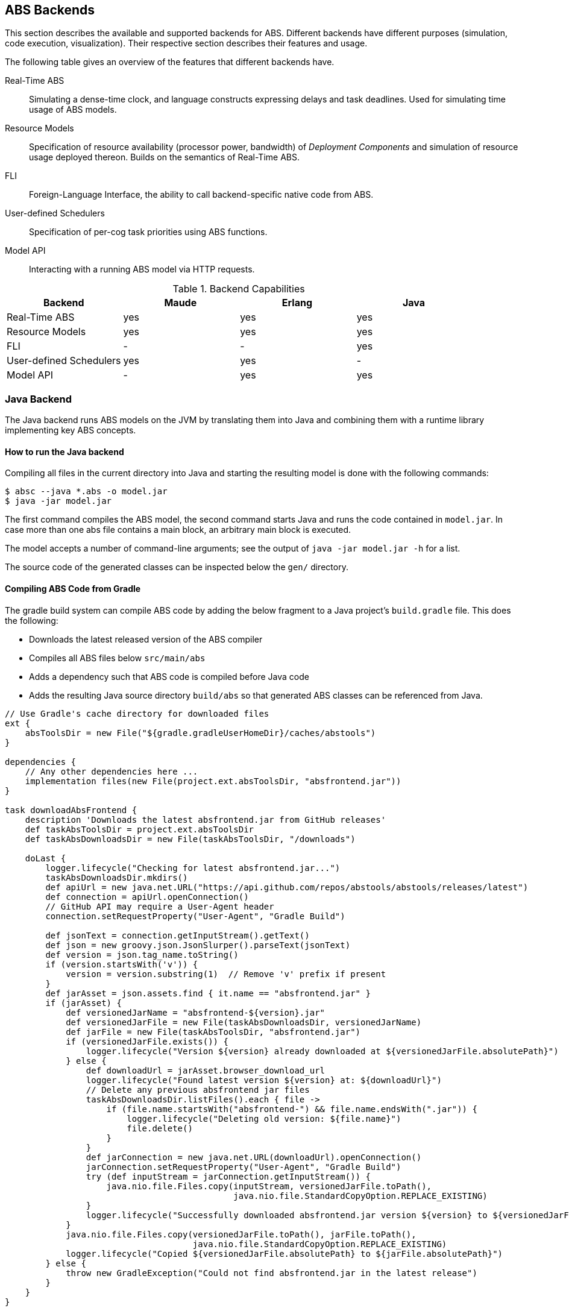== ABS Backends

This section describes the available and supported backends for ABS.
Different backends have different purposes (simulation, code execution,
visualization).  Their respective section describes their features and usage.

The following table gives an overview of the features that different backends
have.

Real-Time ABS:: Simulating a dense-time clock, and language constructs
expressing delays and task deadlines.  Used for simulating time usage of ABS
models.
Resource Models:: Specification of resource availability (processor power,
bandwidth) of _Deployment Components_ and simulation of resource usage
deployed thereon.  Builds on the semantics of Real-Time ABS.
FLI:: Foreign-Language Interface, the ability to call backend-specific native
code from ABS.
User-defined Schedulers:: Specification of per-cog task priorities
using ABS functions.
Model API:: Interacting with a running ABS model via HTTP requests.

.Backend Capabilities
|===
| Backend | Maude | Erlang | Java


| Real-Time ABS
| yes
| yes
| yes

| Resource Models
| yes
| yes
| yes

| FLI
| -
| -
| yes

| User-defined Schedulers
| yes
| yes
| -

| Model API
| -
| yes
| yes

|===

[[sec:java-backend]]
=== Java Backend

The Java backend runs ABS models on the JVM by translating them into Java and
combining them with a runtime library implementing key ABS concepts.

==== How to run the Java backend

Compiling all files in the current directory into Java and starting the
resulting model is done with the following commands:

  $ absc --java *.abs -o model.jar
  $ java -jar model.jar

The first command compiles the ABS model, the second command starts Java and
runs the code contained in `model.jar`.  In case more than one abs file
contains a main block, an arbitrary main block is executed.

The model accepts a number of command-line arguments; see the output
of `java -jar model.jar -h` for a list.

The source code of the generated classes can be inspected below the `gen/`
directory.

==== Compiling ABS Code from Gradle

The gradle build system can compile ABS code by adding the below
fragment to a Java project's `build.gradle` file.  This does the
following:

* Downloads the latest released version of the ABS compiler
* Compiles all ABS files below `src/main/abs`
* Adds a dependency such that ABS code is compiled before Java code
* Adds the resulting Java source directory `build/abs` so that
  generated ABS classes can be referenced from Java.

[source,groovy]
----
// Use Gradle's cache directory for downloaded files
ext {
    absToolsDir = new File("${gradle.gradleUserHomeDir}/caches/abstools")
}

dependencies {
    // Any other dependencies here ...
    implementation files(new File(project.ext.absToolsDir, "absfrontend.jar"))
}

task downloadAbsFrontend {
    description 'Downloads the latest absfrontend.jar from GitHub releases'
    def taskAbsToolsDir = project.ext.absToolsDir
    def taskAbsDownloadsDir = new File(taskAbsToolsDir, "/downloads")

    doLast {
        logger.lifecycle("Checking for latest absfrontend.jar...")
        taskAbsDownloadsDir.mkdirs()
        def apiUrl = new java.net.URL("https://api.github.com/repos/abstools/abstools/releases/latest")
        def connection = apiUrl.openConnection()
        // GitHub API may require a User-Agent header
        connection.setRequestProperty("User-Agent", "Gradle Build")

        def jsonText = connection.getInputStream().getText()
        def json = new groovy.json.JsonSlurper().parseText(jsonText)
        def version = json.tag_name.toString()
        if (version.startsWith('v')) {
            version = version.substring(1)  // Remove 'v' prefix if present
        }
        def jarAsset = json.assets.find { it.name == "absfrontend.jar" }
        if (jarAsset) {
            def versionedJarName = "absfrontend-${version}.jar"
            def versionedJarFile = new File(taskAbsDownloadsDir, versionedJarName)
            def jarFile = new File(taskAbsToolsDir, "absfrontend.jar")
            if (versionedJarFile.exists()) {
                logger.lifecycle("Version ${version} already downloaded at ${versionedJarFile.absolutePath}")
            } else {
                def downloadUrl = jarAsset.browser_download_url
                logger.lifecycle("Found latest version ${version} at: ${downloadUrl}")
                // Delete any previous absfrontend jar files
                taskAbsDownloadsDir.listFiles().each { file ->
                    if (file.name.startsWith("absfrontend-") && file.name.endsWith(".jar")) {
                        logger.lifecycle("Deleting old version: ${file.name}")
                        file.delete()
                    }
                }
                def jarConnection = new java.net.URL(downloadUrl).openConnection()
                jarConnection.setRequestProperty("User-Agent", "Gradle Build")
                try (def inputStream = jarConnection.getInputStream()) {
                    java.nio.file.Files.copy(inputStream, versionedJarFile.toPath(),
                                             java.nio.file.StandardCopyOption.REPLACE_EXISTING)
                }
                logger.lifecycle("Successfully downloaded absfrontend.jar version ${version} to ${versionedJarFile.absolutePath}")
            }
            java.nio.file.Files.copy(versionedJarFile.toPath(), jarFile.toPath(),
                                     java.nio.file.StandardCopyOption.REPLACE_EXISTING)
            logger.lifecycle("Copied ${versionedJarFile.absolutePath} to ${jarFile.absolutePath}")
        } else {
            throw new GradleException("Could not find absfrontend.jar in the latest release")
        }
    }
}

// Compile ABS
task compileAbs(type: Exec, dependsOn: downloadAbsFrontend) {
    description = 'Compiles ABS.'
    inputs.dir 'src/main/abs'
    outputs.dir 'build/abs'
    commandLine 'java', '-jar', project.ext.absToolsDir.toString() + '/absfrontend.jar', '--java', '-d', 'build/abs/', '--sourceonly',
        *fileTree(dir: 'src/main/abs', include: '**/*.abs').collect { it.absolutePath }
}

// Also, add build/abs to the runtime classpath
sourceSets {
    main {
        java {
            srcDirs 'build/abs'
        }
        runtimeClasspath += files('build/abs')
    }
}

tasks.withType(JavaCompile) {
    dependsOn compileAbs
    source('build/abs')
}

// Apply a specific Java toolchain to ease working on different environments.
java {
    toolchain {
        languageVersion = JavaLanguageVersion.of(21)
    }
}
----

==== Running an ABS Model from Java

An ABS model can be started from a Java program by calling the main
method of a special class `Main` in the generated Java code.

Here is a simple ABS program that waits for 15 time unites, then prints a greeting.

[source,abs]
----
module ABS;
{
    await duration(15);
    println(`Hello world!  The time is $now()$`);
}
----

If the generated ABS Java code is included in the Java project's
source path, this ABS model can be started from Java as follows, and
the generated output captured in a string:

[source,java]
----
package org.example;

public class App {
    public static void main(String[] args) throws Exception {
        ByteArrayOutputStream outputStream = new ByteArrayOutputStream();
        PrintStream printStream = new PrintStream(outputStream);
        PrintStream originalOut = System.out;
        try {
            System.setOut(printStream);
            ABS.Main.main(new String[0]);
        } finally {
            System.setOut(originalOut);
        }
        System.out.println("Captured Output:");
        System.out.println(outputStream.toString());
    }
}
----

[[sec:erlang-backend]]
=== Erlang Backend

The Erlang backend runs ABS models on the Erlang virtual machine by
translating them into Erlang and combining them with a small runtime library
implementing key ABS concepts (cogs, futures, objects, method invocations) in
Erlang.

Executing an ABS model in Erlang currently returns the value of the last
statement of the main block; output via `ABS.StdLib.println` is printed on the
console.  For additional introspective and interactive capabilities, the
Erlang backend supports a Model API (see below).


==== How to run the Erlang backend

Running a model in Erlang involves compiling the ABS code, then compiling and
running the resulting Erlang code.

Compiling all files in the current directory into Erlang and starting the
resulting model is done with the following commands:

  $ absc --erlang *.abs
  $ gen/erl/run

This sequence of commands starts Erlang, then compiles the generated Erlang
code and starts it.  Type `gen/erl/run -h` for a list of options accepted by
the model.

==== Recording and replaying traces

ABS task scheduling is non-deterministic; i.e., when two tasks are enabled,
the cog will select an arbitrary one (but see <<sec:schedulers>>).  The erlang
backend can record a trace of scheduling decisions and replay it to precisely
reproduce the previous run.

To record a trace to a file `trace.json`, start the model with a parameter
`--record trace.json` or `-t trace.json`.

To replay an existing trace recorded in `trace.json`, start the model with
`--replay trace.json` or `-r trace.json`.

A trace can also be obtained from a running model via the Model API.  Assuming
the model is started on port 8080 (via a parameter `-p 8080`), the trace is
accessible at the url http://localhost:8080/trace.  A trace visualizer can be
found here: https://github.com/larstvei/ABS-traces.

==== Generating code coverage information

The Erlang backend can optionally generate code coverage information in a
format inspired by gnu `gcov` (see
https://gcc.gnu.org/onlinedocs/gcc/Invoking-Gcov.html).  The coverage
information contains line numbers and execution count, but not the source code
itself.  This is sufficient for some tools to visualize code coverage, e.g.,
`cov-mode` for Emacs (https://github.com/AdamNiederer/cov).

To generate code coverage information, compile an abs model with the
`--debuginfo` switch, then run it as normal, i.e.,

  $ absc --erlang --debuginfo *.abs
  $ gen/erl/run

For each `.abs` file, running the model will generate a `.abs.gcov` file in
the directory `gen/erl/absmodel` after the simulation finishes.

=== Maude Backend

The Maude backend is a high-level, executable semantics in rewriting logic of
the ABS language.  Due to its relatively compact nature, it serves as a
test-bed for new language features.

Executing a model on the Maude backend results in a complete snapshot of the system state after execution has finished.

The main drawback of the Maude backend is its relatively poor performance, making it not very suitable to simulate large models.

Features:

* CPU and bandwidth resources
* Simulation of resource usage on deployment components
* Timed semantics
* Executable formal semantics of the ABS language


==== How to run the Maude backend

Running a model on Maude involves compiling the code, then starting Maude with
the resulting file as input.

Compiling all files in the current directory into Maude is done with the following command:

  $ absc --maude *.abs -o model.maude

The model is started with the following commands:

  $ maude
  Maude> in model.maude
  Maude> frew start .

This sequence of commands starts Maude, then loads the compiled model and
starts it.  The resulting output is a dump of the complete system state after
execution of the model finishes.

In case of problems, check the following:

- `absc` should be in the path; check the `PATH` environment variable.
- `absfrontend.jar` should be in the environment variable `CLASSPATH`.


